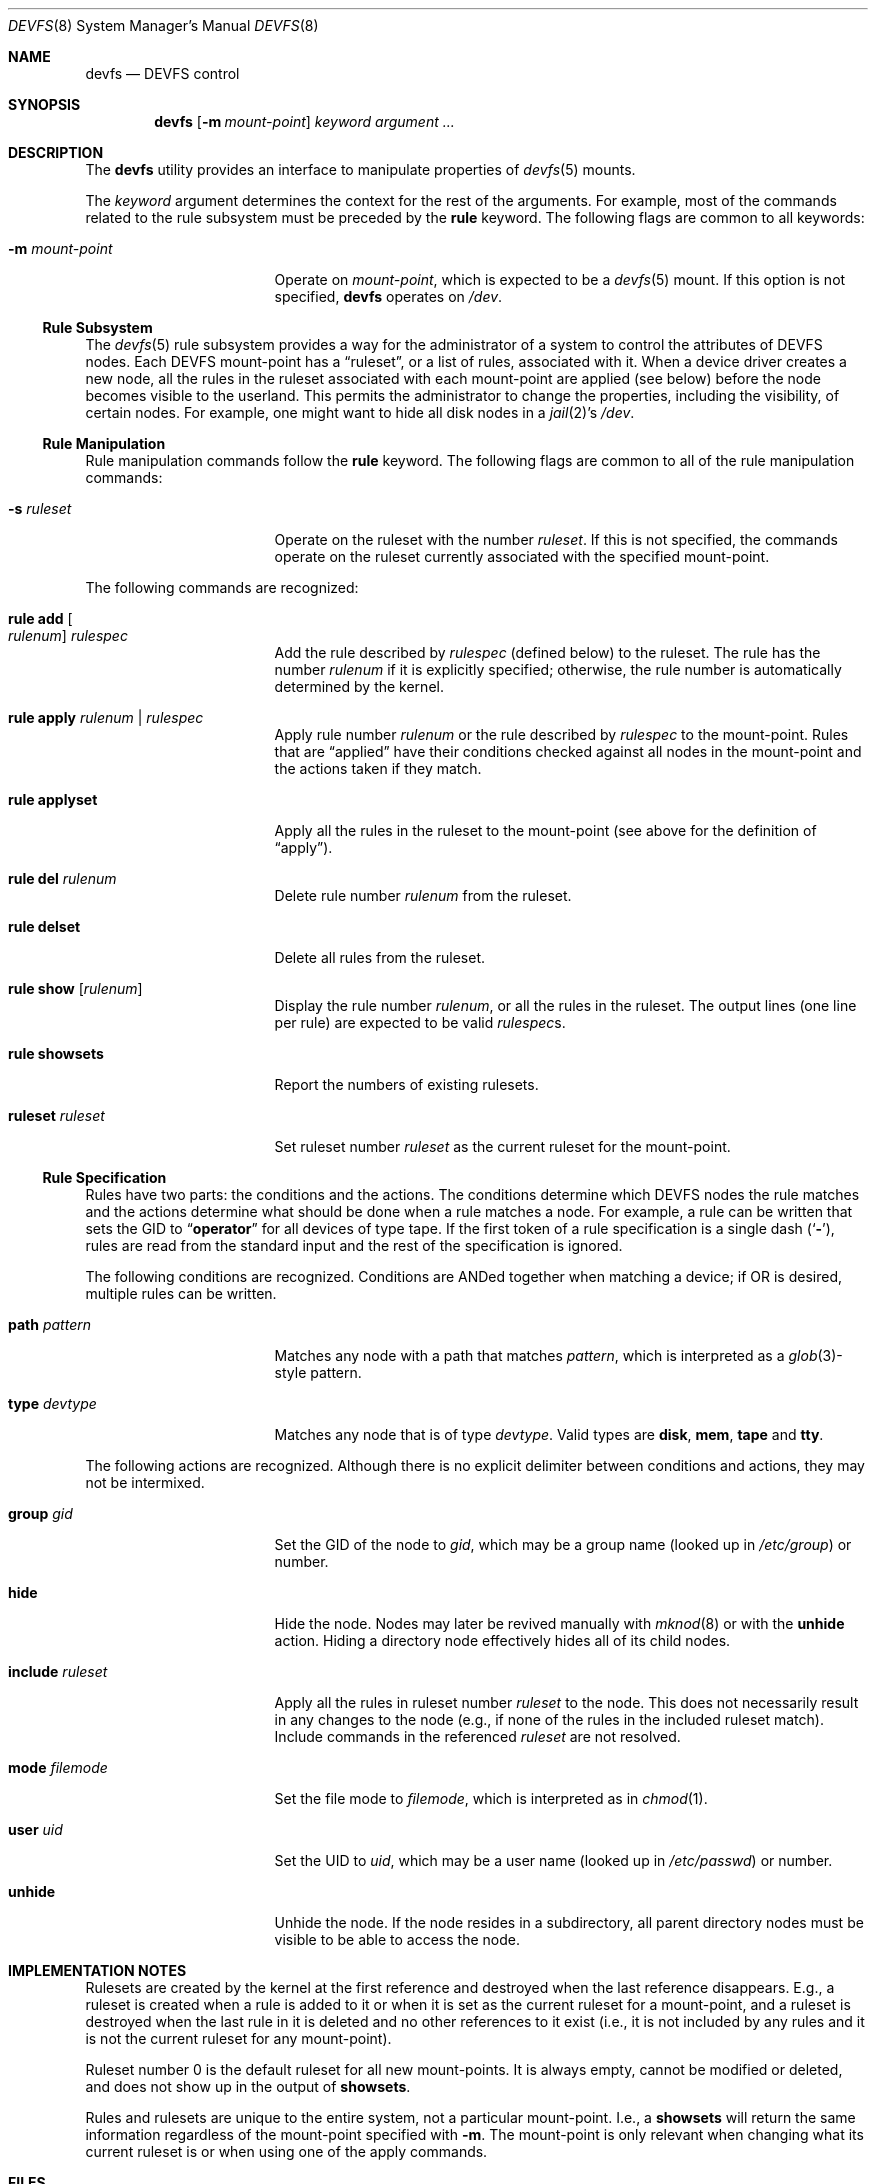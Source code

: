 .\"
.\" Copyright (c) 2002 Dima Dorfman.
.\" All rights reserved.
.\"
.\" Redistribution and use in source and binary forms, with or without
.\" modification, are permitted provided that the following conditions
.\" are met:
.\" 1. Redistributions of source code must retain the above copyright
.\"    notice, this list of conditions and the following disclaimer.
.\" 2. Redistributions in binary form must reproduce the above copyright
.\"    notice, this list of conditions and the following disclaimer in the
.\"    documentation and/or other materials provided with the distribution.
.\"
.\" THIS SOFTWARE IS PROVIDED BY THE AUTHOR AND CONTRIBUTORS ``AS IS'' AND
.\" ANY EXPRESS OR IMPLIED WARRANTIES, INCLUDING, BUT NOT LIMITED TO, THE
.\" IMPLIED WARRANTIES OF MERCHANTABILITY AND FITNESS FOR A PARTICULAR PURPOSE
.\" ARE DISCLAIMED.  IN NO EVENT SHALL THE AUTHOR OR CONTRIBUTORS BE LIABLE
.\" FOR ANY DIRECT, INDIRECT, INCIDENTAL, SPECIAL, EXEMPLARY, OR CONSEQUENTIAL
.\" DAMAGES (INCLUDING, BUT NOT LIMITED TO, PROCUREMENT OF SUBSTITUTE GOODS
.\" OR SERVICES; LOSS OF USE, DATA, OR PROFITS; OR BUSINESS INTERRUPTION)
.\" HOWEVER CAUSED AND ON ANY THEORY OF LIABILITY, WHETHER IN CONTRACT, STRICT
.\" LIABILITY, OR TORT (INCLUDING NEGLIGENCE OR OTHERWISE) ARISING IN ANY WAY
.\" OUT OF THE USE OF THIS SOFTWARE, EVEN IF ADVISED OF THE POSSIBILITY OF
.\" SUCH DAMAGE.
.\"
.\" $FreeBSD: release/10.0.0/sbin/devfs/devfs.8 253252 2013-07-12 06:03:25Z jh $
.\"
.Dd July 12, 2013
.Dt DEVFS 8
.Os
.Sh NAME
.Nm devfs
.Nd "DEVFS control"
.Sh SYNOPSIS
.Nm
.Op Fl m Ar mount-point
.Ar keyword
.Ar argument ...
.Sh DESCRIPTION
The
.Nm
utility provides an interface to manipulate properties of
.Xr devfs 5
mounts.
.Pp
The
.Ar keyword
argument determines the context for
the rest of the arguments.
For example,
most of the commands related to the rule subsystem must be preceded by the
.Cm rule
keyword.
The following flags are common to all keywords:
.Bl -tag -width 15n
.It Fl m Ar mount-point
Operate on
.Ar mount-point ,
which is expected to be a
.Xr devfs 5
mount.
If this option is not specified,
.Nm
operates on
.Pa /dev .
.El
.Ss Rule Subsystem
The
.Xr devfs 5
rule subsystem provides a way for the administrator of a system to control
the attributes of DEVFS nodes.
.\" XXX devfs node?  entry?  what?
Each DEVFS mount-point has a
.Dq ruleset ,
or a list of rules,
associated with it.
When a device driver creates a new node,
all the rules in the ruleset associated with each mount-point are applied
(see below) before the node becomes visible to the userland.
This permits the administrator to change the properties,
including the visibility,
of certain nodes.
For example, one might want to hide all disk nodes in a
.Xr jail 2 Ns 's
.Pa /dev .
.Ss Rule Manipulation
Rule manipulation commands follow the
.Cm rule
keyword.
The following flags are common to all of the rule manipulation commands:
.Bl -tag -width 15n
.It Fl s Ar ruleset
Operate on the ruleset with the number
.Ar ruleset .
If this is not specified,
the commands operate on the ruleset currently associated with the
specified mount-point.
.El
.Pp
The following commands are recognized:
.Bl -tag -width 15n
.It Cm rule add Oo Ar rulenum Oc Ar rulespec
Add the rule described by
.Ar rulespec
(defined below)
to the ruleset.
The rule has the number
.Ar rulenum
if it is explicitly specified;
otherwise, the rule number is automatically determined by the kernel.
.It Cm rule apply Ar rulenum | rulespec
Apply rule number
.Ar rulenum
or the rule described by
.Ar rulespec
to the mount-point.
Rules that are
.Dq applied
have their conditions checked against all nodes
in the mount-point and the actions taken if they match.
.It Cm rule applyset
Apply all the rules in the ruleset to the mount-point
(see above for the definition of
.Dq apply ) .
.It Cm rule del Ar rulenum
Delete rule number
.Ar rulenum
from the ruleset.
.It Cm rule delset
Delete all rules from the ruleset.
.It Cm rule show Op Ar rulenum
Display the rule number
.Ar rulenum ,
or all the rules in the ruleset.
The output lines (one line per rule) are expected to be valid
.Ar rulespec Ns s .
.It Cm rule showsets
Report the numbers of existing rulesets.
.It Cm ruleset Ar ruleset
Set ruleset number
.Ar ruleset
as the current ruleset for the mount-point.
.El
.Ss Rule Specification
Rules have two parts: the conditions and the actions.
The conditions determine which DEVFS nodes the rule matches
and the actions determine what should be done when a rule matches a node.
For example, a rule can be written that sets the GID to
.Dq Li operator
for all devices of type tape.
If the first token of a rule specification is a single dash
.Pq Sq Fl ,
rules are read from the standard input and the rest of the specification
is ignored.
.Pp
The following conditions are recognized.
Conditions are ANDed together when matching a device;
if OR is desired, multiple rules can be written.
.Bl -tag -width 15n
.It Cm path Ar pattern
Matches any node with a path that matches
.Ar pattern ,
which is interpreted as a
.Xr glob 3 Ns -style
pattern.
.It Cm type Ar devtype
Matches any node that is of type
.Ar devtype .
Valid types are
.Cm disk , mem , tape
and
.Cm tty .
.El
.Pp
The following actions are recognized.
Although there is no explicit delimiter between conditions and actions,
they may not be intermixed.
.Bl -tag -width 15n
.It Cm group Ar gid
Set the GID of the node to
.Ar gid ,
which may be a group name
(looked up in
.Pa /etc/group )
or number.
.It Cm hide
Hide the node.
Nodes may later be revived manually with
.Xr mknod 8
or with the
.Cm unhide
action.
Hiding a directory node effectively hides all of its child nodes.
.It Cm include Ar ruleset
Apply all the rules in ruleset number
.Ar ruleset
to the node.
This does not necessarily result in any changes to the node
(e.g., if none of the rules in the included ruleset match).
Include commands in the referenced
.Ar ruleset
are not resolved.
.It Cm mode Ar filemode
Set the file mode to
.Ar filemode ,
which is interpreted as in
.Xr chmod 1 .
.It Cm user Ar uid
Set the UID to
.Ar uid ,
which may be a user name
(looked up in
.Pa /etc/passwd )
or number.
.It Cm unhide
Unhide the node.
If the node resides in a subdirectory,
all parent directory nodes must be visible to be able to access the node.
.El
.Sh IMPLEMENTATION NOTES
Rulesets are created by the kernel at the first reference
and destroyed when the last reference disappears.
E.g., a ruleset is created when a rule is added to it or when it is set
as the current ruleset for a mount-point, and
a ruleset is destroyed when the last rule in it is deleted
and no other references to it exist
(i.e., it is not included by any rules and it is not the current ruleset
for any mount-point).
.Pp
Ruleset number 0 is the default ruleset for all new mount-points.
It is always empty, cannot be modified or deleted, and does not show up
in the output of
.Cm showsets .
.Pp
Rules and rulesets are unique to the entire system,
not a particular mount-point.
I.e., a
.Cm showsets
will return the same information regardless of the mount-point specified with
.Fl m .
The mount-point is only relevant when changing what its current ruleset is
or when using one of the apply commands.
.Sh FILES
.Bl -tag -width "Pa /usr/share/examples/etc/devfs.conf" -compact
.It Pa /etc/defaults/devfs.rules
Default
.Nm
configuration file.
.It Pa /etc/devfs.rules
Local
.Nm
configuration file.  Rulesets in here override those in
.Pa /etc/defaults/devfs.rules
with the same ruleset number, otherwise the two files are effectively merged.
.It Pa /etc/devfs.conf
Boot-time
.Nm
configuration file.
.It Pa /usr/share/examples/etc/devfs.conf
Example boot-time
.Nm
configuration file.
.El
.Sh EXAMPLES
When the system boots,
the only ruleset that exists is ruleset number 0;
since the latter may not be modified, we have to create another ruleset
before adding rules.
Note that since most of the following examples do not specify
.Fl m ,
the operations are performed on
.Pa /dev
(this only matters for things that might change the properties of nodes).
.Pp
Specify that ruleset 10 should be the current ruleset for
.Pa /dev
(if it does not already exist, it is created):
.Pp
.Dl "devfs ruleset 10"
.Pp
Add a rule that causes all nodes that have a path that matches
.Dq Li speaker
(this is only
.Pa /dev/speaker )
to have the file mode 666 (read and write for all).
Note that if any such nodes already exist, their mode will not be changed
unless this rule (or ruleset) is explicitly applied (see below).
The mode
.Em will
be changed if the node is created
.Em after
the rule is added
(e.g., the
.Pa atspeaker
module is loaded after the above rule is added):
.Pp
.Dl "devfs rule add path speaker mode 666"
.Pp
Apply all the rules in the current ruleset to all the existing nodes.
E.g., if the below rule was added after
.Pa /dev/speaker
was created,
this command will cause its file mode to be changed to 666
as prescribed by the rule:
.Pp
.Dl "devfs rule applyset"
.Pp
For all devices with a path that matches
.Dq Li snp* ,
set the file mode to 660 and the GID to
.Dq Li snoopers .
This permits users in the
.Dq Li snoopers
group to use the
.Xr snp 4
devices
(quoting the argument to
.Cm path
is often necessary to disable the shell's globbing features):
.Pp
.Dl devfs rule add path "snp*" mode 660 group snoopers
.Pp
Add a rule to ruleset number 20.
Since this ruleset is not the current ruleset for any mount-points,
this rule is never applied automatically (unless ruleset 20 becomes
a current ruleset for some mount-point at a later time):
.Pp
.Dl "devfs rule -s 20 add type disk group wheel"
.Pp
Explicitly apply all rules in ruleset number 20 to the DEVFS mount on
.Pa /my/jail/dev .
It does not matter that ruleset 20 is not the current ruleset for that
mount-point; the rules are still applied:
.Pp
.Dl "devfs -m /my/jail/dev rule -s 20 applyset"
.Pp
Since the following rule has no conditions, the action
.Pq Cm hide
will be applied to all nodes:
.Pp
.Dl "devfs rule apply hide"
.Pp
Since hiding all nodes is not very useful, we can undo it.
The following applies
.Cm unhide
to all the nodes,
causing them to reappear:
.Pp
.Dl "devfs rule apply unhide"
.Pp
Add all the rules from the file
.Pa my_rules
to ruleset 10:
.Pp
.Dl "devfs rule -s 10 add - < my_rules"
.Pp
The below copies all the rules from ruleset 20 into ruleset 10.
The rule numbers are preserved,
but ruleset 10 may already have rules with non-conflicting numbers
(these will be preserved).
Since
.Cm show
outputs valid rules,
this feature can be used to copy rulesets:
.Pp
.Dl "devfs rule -s 20 show | devfs rule -s 10 add -"
.Sh SEE ALSO
.Xr chmod 1 ,
.Xr jail 2 ,
.Xr glob 3 ,
.Xr devfs 5 ,
.Xr devfs.conf 5 ,
.Xr devfs.rules 5 ,
.Xr chown 8 ,
.Xr jail 8 ,
.Xr mknod 8
.Sh AUTHORS
.An Dima Dorfman
